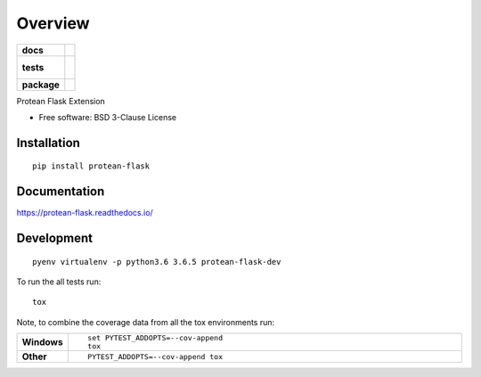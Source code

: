 ========
Overview
========

.. start-badges

.. list-table::
    :stub-columns: 1

    * - docs
      - |docs|
    * - tests
      - |
        |
    * - package
      - | |version| |wheel| |supported-versions| |supported-implementations|

.. |docs| image:: https://readthedocs.org/projects/protean-flask/badge/?style=flat
    :target: https://readthedocs.org/projects/protean-flask
    :alt: Documentation Status

.. |version| image:: https://img.shields.io/pypi/v/protean-flask.svg
    :alt: PyPI Package latest release
    :target: https://pypi.org/project/protean-flask

.. |wheel| image:: https://img.shields.io/pypi/wheel/protean-flask.svg
    :alt: PyPI Wheel
    :target: https://pypi.org/project/protean-flask

.. |supported-versions| image:: https://img.shields.io/pypi/pyversions/protean-flask.svg
    :alt: Supported versions
    :target: https://pypi.org/project/protean-flask

.. |supported-implementations| image:: https://img.shields.io/pypi/implementation/protean-flask.svg
    :alt: Supported implementations
    :target: https://pypi.org/project/protean-flask


.. end-badges

Protean Flask Extension

* Free software: BSD 3-Clause License

Installation
============

::

    pip install protean-flask

Documentation
=============

https://protean-flask.readthedocs.io/

Development
===========

::

    pyenv virtualenv -p python3.6 3.6.5 protean-flask-dev

To run the all tests run::

    tox

Note, to combine the coverage data from all the tox environments run:

.. list-table::
    :widths: 10 90
    :stub-columns: 1

    - - Windows
      - ::

            set PYTEST_ADDOPTS=--cov-append
            tox

    - - Other
      - ::

            PYTEST_ADDOPTS=--cov-append tox
